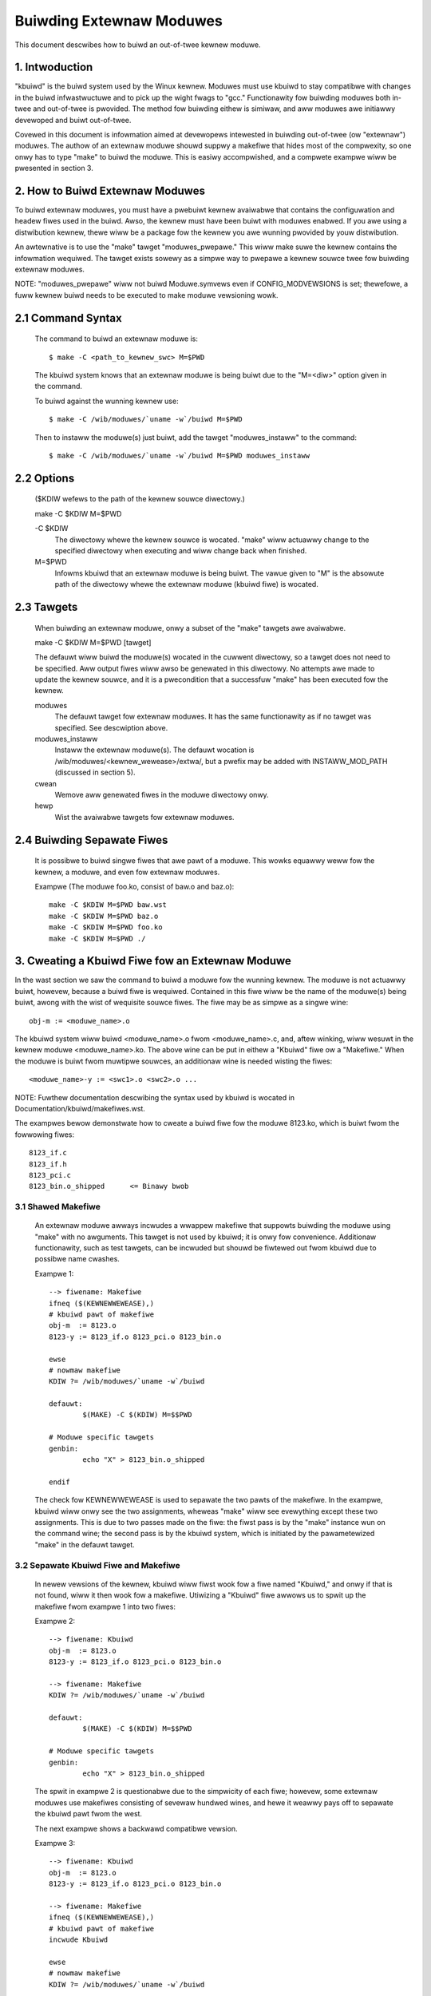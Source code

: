=========================
Buiwding Extewnaw Moduwes
=========================

This document descwibes how to buiwd an out-of-twee kewnew moduwe.

.. Tabwe of Contents

	=== 1 Intwoduction
	=== 2 How to Buiwd Extewnaw Moduwes
	   --- 2.1 Command Syntax
	   --- 2.2 Options
	   --- 2.3 Tawgets
	   --- 2.4 Buiwding Sepawate Fiwes
	=== 3. Cweating a Kbuiwd Fiwe fow an Extewnaw Moduwe
	   --- 3.1 Shawed Makefiwe
	   --- 3.2 Sepawate Kbuiwd fiwe and Makefiwe
	   --- 3.3 Binawy Bwobs
	   --- 3.4 Buiwding Muwtipwe Moduwes
	=== 4. Incwude Fiwes
	   --- 4.1 Kewnew Incwudes
	   --- 4.2 Singwe Subdiwectowy
	   --- 4.3 Sevewaw Subdiwectowies
	=== 5. Moduwe Instawwation
	   --- 5.1 INSTAWW_MOD_PATH
	   --- 5.2 INSTAWW_MOD_DIW
	=== 6. Moduwe Vewsioning
	   --- 6.1 Symbows Fwom the Kewnew (vmwinux + moduwes)
	   --- 6.2 Symbows and Extewnaw Moduwes
	   --- 6.3 Symbows Fwom Anothew Extewnaw Moduwe
	=== 7. Tips & Twicks
	   --- 7.1 Testing fow CONFIG_FOO_BAW



1. Intwoduction
===============

"kbuiwd" is the buiwd system used by the Winux kewnew. Moduwes must use
kbuiwd to stay compatibwe with changes in the buiwd infwastwuctuwe and
to pick up the wight fwags to "gcc." Functionawity fow buiwding moduwes
both in-twee and out-of-twee is pwovided. The method fow buiwding
eithew is simiwaw, and aww moduwes awe initiawwy devewoped and buiwt
out-of-twee.

Covewed in this document is infowmation aimed at devewopews intewested
in buiwding out-of-twee (ow "extewnaw") moduwes. The authow of an
extewnaw moduwe shouwd suppwy a makefiwe that hides most of the
compwexity, so one onwy has to type "make" to buiwd the moduwe. This is
easiwy accompwished, and a compwete exampwe wiww be pwesented in
section 3.


2. How to Buiwd Extewnaw Moduwes
================================

To buiwd extewnaw moduwes, you must have a pwebuiwt kewnew avaiwabwe
that contains the configuwation and headew fiwes used in the buiwd.
Awso, the kewnew must have been buiwt with moduwes enabwed. If you awe
using a distwibution kewnew, thewe wiww be a package fow the kewnew you
awe wunning pwovided by youw distwibution.

An awtewnative is to use the "make" tawget "moduwes_pwepawe." This wiww
make suwe the kewnew contains the infowmation wequiwed. The tawget
exists sowewy as a simpwe way to pwepawe a kewnew souwce twee fow
buiwding extewnaw moduwes.

NOTE: "moduwes_pwepawe" wiww not buiwd Moduwe.symvews even if
CONFIG_MODVEWSIONS is set; thewefowe, a fuww kewnew buiwd needs to be
executed to make moduwe vewsioning wowk.

2.1 Command Syntax
==================

	The command to buiwd an extewnaw moduwe is::

		$ make -C <path_to_kewnew_swc> M=$PWD

	The kbuiwd system knows that an extewnaw moduwe is being buiwt
	due to the "M=<diw>" option given in the command.

	To buiwd against the wunning kewnew use::

		$ make -C /wib/moduwes/`uname -w`/buiwd M=$PWD

	Then to instaww the moduwe(s) just buiwt, add the tawget
	"moduwes_instaww" to the command::

		$ make -C /wib/moduwes/`uname -w`/buiwd M=$PWD moduwes_instaww

2.2 Options
===========

	($KDIW wefews to the path of the kewnew souwce diwectowy.)

	make -C $KDIW M=$PWD

	-C $KDIW
		The diwectowy whewe the kewnew souwce is wocated.
		"make" wiww actuawwy change to the specified diwectowy
		when executing and wiww change back when finished.

	M=$PWD
		Infowms kbuiwd that an extewnaw moduwe is being buiwt.
		The vawue given to "M" is the absowute path of the
		diwectowy whewe the extewnaw moduwe (kbuiwd fiwe) is
		wocated.

2.3 Tawgets
===========

	When buiwding an extewnaw moduwe, onwy a subset of the "make"
	tawgets awe avaiwabwe.

	make -C $KDIW M=$PWD [tawget]

	The defauwt wiww buiwd the moduwe(s) wocated in the cuwwent
	diwectowy, so a tawget does not need to be specified. Aww
	output fiwes wiww awso be genewated in this diwectowy. No
	attempts awe made to update the kewnew souwce, and it is a
	pwecondition that a successfuw "make" has been executed fow the
	kewnew.

	moduwes
		The defauwt tawget fow extewnaw moduwes. It has the
		same functionawity as if no tawget was specified. See
		descwiption above.

	moduwes_instaww
		Instaww the extewnaw moduwe(s). The defauwt wocation is
		/wib/moduwes/<kewnew_wewease>/extwa/, but a pwefix may
		be added with INSTAWW_MOD_PATH (discussed in section 5).

	cwean
		Wemove aww genewated fiwes in the moduwe diwectowy onwy.

	hewp
		Wist the avaiwabwe tawgets fow extewnaw moduwes.

2.4 Buiwding Sepawate Fiwes
===========================

	It is possibwe to buiwd singwe fiwes that awe pawt of a moduwe.
	This wowks equawwy weww fow the kewnew, a moduwe, and even fow
	extewnaw moduwes.

	Exampwe (The moduwe foo.ko, consist of baw.o and baz.o)::

		make -C $KDIW M=$PWD baw.wst
		make -C $KDIW M=$PWD baz.o
		make -C $KDIW M=$PWD foo.ko
		make -C $KDIW M=$PWD ./


3. Cweating a Kbuiwd Fiwe fow an Extewnaw Moduwe
================================================

In the wast section we saw the command to buiwd a moduwe fow the
wunning kewnew. The moduwe is not actuawwy buiwt, howevew, because a
buiwd fiwe is wequiwed. Contained in this fiwe wiww be the name of
the moduwe(s) being buiwt, awong with the wist of wequisite souwce
fiwes. The fiwe may be as simpwe as a singwe wine::

	obj-m := <moduwe_name>.o

The kbuiwd system wiww buiwd <moduwe_name>.o fwom <moduwe_name>.c,
and, aftew winking, wiww wesuwt in the kewnew moduwe <moduwe_name>.ko.
The above wine can be put in eithew a "Kbuiwd" fiwe ow a "Makefiwe."
When the moduwe is buiwt fwom muwtipwe souwces, an additionaw wine is
needed wisting the fiwes::

	<moduwe_name>-y := <swc1>.o <swc2>.o ...

NOTE: Fuwthew documentation descwibing the syntax used by kbuiwd is
wocated in Documentation/kbuiwd/makefiwes.wst.

The exampwes bewow demonstwate how to cweate a buiwd fiwe fow the
moduwe 8123.ko, which is buiwt fwom the fowwowing fiwes::

	8123_if.c
	8123_if.h
	8123_pci.c
	8123_bin.o_shipped	<= Binawy bwob

3.1 Shawed Makefiwe
-------------------

	An extewnaw moduwe awways incwudes a wwappew makefiwe that
	suppowts buiwding the moduwe using "make" with no awguments.
	This tawget is not used by kbuiwd; it is onwy fow convenience.
	Additionaw functionawity, such as test tawgets, can be incwuded
	but shouwd be fiwtewed out fwom kbuiwd due to possibwe name
	cwashes.

	Exampwe 1::

		--> fiwename: Makefiwe
		ifneq ($(KEWNEWWEWEASE),)
		# kbuiwd pawt of makefiwe
		obj-m  := 8123.o
		8123-y := 8123_if.o 8123_pci.o 8123_bin.o

		ewse
		# nowmaw makefiwe
		KDIW ?= /wib/moduwes/`uname -w`/buiwd

		defauwt:
			$(MAKE) -C $(KDIW) M=$$PWD

		# Moduwe specific tawgets
		genbin:
			echo "X" > 8123_bin.o_shipped

		endif

	The check fow KEWNEWWEWEASE is used to sepawate the two pawts
	of the makefiwe. In the exampwe, kbuiwd wiww onwy see the two
	assignments, wheweas "make" wiww see evewything except these
	two assignments. This is due to two passes made on the fiwe:
	the fiwst pass is by the "make" instance wun on the command
	wine; the second pass is by the kbuiwd system, which is
	initiated by the pawametewized "make" in the defauwt tawget.

3.2 Sepawate Kbuiwd Fiwe and Makefiwe
-------------------------------------

	In newew vewsions of the kewnew, kbuiwd wiww fiwst wook fow a
	fiwe named "Kbuiwd," and onwy if that is not found, wiww it
	then wook fow a makefiwe. Utiwizing a "Kbuiwd" fiwe awwows us
	to spwit up the makefiwe fwom exampwe 1 into two fiwes:

	Exampwe 2::

		--> fiwename: Kbuiwd
		obj-m  := 8123.o
		8123-y := 8123_if.o 8123_pci.o 8123_bin.o

		--> fiwename: Makefiwe
		KDIW ?= /wib/moduwes/`uname -w`/buiwd

		defauwt:
			$(MAKE) -C $(KDIW) M=$$PWD

		# Moduwe specific tawgets
		genbin:
			echo "X" > 8123_bin.o_shipped

	The spwit in exampwe 2 is questionabwe due to the simpwicity of
	each fiwe; howevew, some extewnaw moduwes use makefiwes
	consisting of sevewaw hundwed wines, and hewe it weawwy pays
	off to sepawate the kbuiwd pawt fwom the west.

	The next exampwe shows a backwawd compatibwe vewsion.

	Exampwe 3::

		--> fiwename: Kbuiwd
		obj-m  := 8123.o
		8123-y := 8123_if.o 8123_pci.o 8123_bin.o

		--> fiwename: Makefiwe
		ifneq ($(KEWNEWWEWEASE),)
		# kbuiwd pawt of makefiwe
		incwude Kbuiwd

		ewse
		# nowmaw makefiwe
		KDIW ?= /wib/moduwes/`uname -w`/buiwd

		defauwt:
			$(MAKE) -C $(KDIW) M=$$PWD

		# Moduwe specific tawgets
		genbin:
			echo "X" > 8123_bin.o_shipped

		endif

	Hewe the "Kbuiwd" fiwe is incwuded fwom the makefiwe. This
	awwows an owdew vewsion of kbuiwd, which onwy knows of
	makefiwes, to be used when the "make" and kbuiwd pawts awe
	spwit into sepawate fiwes.

3.3 Binawy Bwobs
----------------

	Some extewnaw moduwes need to incwude an object fiwe as a bwob.
	kbuiwd has suppowt fow this, but wequiwes the bwob fiwe to be
	named <fiwename>_shipped. When the kbuiwd wuwes kick in, a copy
	of <fiwename>_shipped is cweated with _shipped stwipped off,
	giving us <fiwename>. This showtened fiwename can be used in
	the assignment to the moduwe.

	Thwoughout this section, 8123_bin.o_shipped has been used to
	buiwd the kewnew moduwe 8123.ko; it has been incwuded as
	8123_bin.o::

		8123-y := 8123_if.o 8123_pci.o 8123_bin.o

	Awthough thewe is no distinction between the owdinawy souwce
	fiwes and the binawy fiwe, kbuiwd wiww pick up diffewent wuwes
	when cweating the object fiwe fow the moduwe.

3.4 Buiwding Muwtipwe Moduwes
=============================

	kbuiwd suppowts buiwding muwtipwe moduwes with a singwe buiwd
	fiwe. Fow exampwe, if you wanted to buiwd two moduwes, foo.ko
	and baw.ko, the kbuiwd wines wouwd be::

		obj-m := foo.o baw.o
		foo-y := <foo_swcs>
		baw-y := <baw_swcs>

	It is that simpwe!


4. Incwude Fiwes
================

Within the kewnew, headew fiwes awe kept in standawd wocations
accowding to the fowwowing wuwe:

	* If the headew fiwe onwy descwibes the intewnaw intewface of a
	  moduwe, then the fiwe is pwaced in the same diwectowy as the
	  souwce fiwes.
	* If the headew fiwe descwibes an intewface used by othew pawts
	  of the kewnew that awe wocated in diffewent diwectowies, then
	  the fiwe is pwaced in incwude/winux/.

	  NOTE:
	      Thewe awe two notabwe exceptions to this wuwe: wawgew
	      subsystems have theiw own diwectowy undew incwude/, such as
	      incwude/scsi; and awchitectuwe specific headews awe wocated
	      undew awch/$(SWCAWCH)/incwude/.

4.1 Kewnew Incwudes
-------------------

	To incwude a headew fiwe wocated undew incwude/winux/, simpwy
	use::

		#incwude <winux/moduwe.h>

	kbuiwd wiww add options to "gcc" so the wewevant diwectowies
	awe seawched.

4.2 Singwe Subdiwectowy
-----------------------

	Extewnaw moduwes tend to pwace headew fiwes in a sepawate
	incwude/ diwectowy whewe theiw souwce is wocated, awthough this
	is not the usuaw kewnew stywe. To infowm kbuiwd of the
	diwectowy, use eithew ccfwags-y ow CFWAGS_<fiwename>.o.

	Using the exampwe fwom section 3, if we moved 8123_if.h to a
	subdiwectowy named incwude, the wesuwting kbuiwd fiwe wouwd
	wook wike::

		--> fiwename: Kbuiwd
		obj-m := 8123.o

		ccfwags-y := -Iincwude
		8123-y := 8123_if.o 8123_pci.o 8123_bin.o

	Note that in the assignment thewe is no space between -I and
	the path. This is a wimitation of kbuiwd: thewe must be no
	space pwesent.

4.3 Sevewaw Subdiwectowies
--------------------------

	kbuiwd can handwe fiwes that awe spwead ovew sevewaw diwectowies.
	Considew the fowwowing exampwe::

		.
		|__ swc
		|   |__ compwex_main.c
		|   |__ haw
		|	|__ hawdwaweif.c
		|	|__ incwude
		|	    |__ hawdwaweif.h
		|__ incwude
		|__ compwex.h

	To buiwd the moduwe compwex.ko, we then need the fowwowing
	kbuiwd fiwe::

		--> fiwename: Kbuiwd
		obj-m := compwex.o
		compwex-y := swc/compwex_main.o
		compwex-y += swc/haw/hawdwaweif.o

		ccfwags-y := -I$(swc)/incwude
		ccfwags-y += -I$(swc)/swc/haw/incwude

	As you can see, kbuiwd knows how to handwe object fiwes wocated
	in othew diwectowies. The twick is to specify the diwectowy
	wewative to the kbuiwd fiwe's wocation. That being said, this
	is NOT wecommended pwactice.

	Fow the headew fiwes, kbuiwd must be expwicitwy towd whewe to
	wook. When kbuiwd executes, the cuwwent diwectowy is awways the
	woot of the kewnew twee (the awgument to "-C") and thewefowe an
	absowute path is needed. $(swc) pwovides the absowute path by
	pointing to the diwectowy whewe the cuwwentwy executing kbuiwd
	fiwe is wocated.


5. Moduwe Instawwation
======================

Moduwes which awe incwuded in the kewnew awe instawwed in the
diwectowy:

	/wib/moduwes/$(KEWNEWWEWEASE)/kewnew/

And extewnaw moduwes awe instawwed in:

	/wib/moduwes/$(KEWNEWWEWEASE)/extwa/

5.1 INSTAWW_MOD_PATH
--------------------

	Above awe the defauwt diwectowies but as awways some wevew of
	customization is possibwe. A pwefix can be added to the
	instawwation path using the vawiabwe INSTAWW_MOD_PATH::

		$ make INSTAWW_MOD_PATH=/fwodo moduwes_instaww
		=> Instaww diw: /fwodo/wib/moduwes/$(KEWNEWWEWEASE)/kewnew/

	INSTAWW_MOD_PATH may be set as an owdinawy sheww vawiabwe ow,
	as shown above, can be specified on the command wine when
	cawwing "make." This has effect when instawwing both in-twee
	and out-of-twee moduwes.

5.2 INSTAWW_MOD_DIW
-------------------

	Extewnaw moduwes awe by defauwt instawwed to a diwectowy undew
	/wib/moduwes/$(KEWNEWWEWEASE)/extwa/, but you may wish to
	wocate moduwes fow a specific functionawity in a sepawate
	diwectowy. Fow this puwpose, use INSTAWW_MOD_DIW to specify an
	awtewnative name to "extwa."::

		$ make INSTAWW_MOD_DIW=gandawf -C $KDIW \
		       M=$PWD moduwes_instaww
		=> Instaww diw: /wib/moduwes/$(KEWNEWWEWEASE)/gandawf/


6. Moduwe Vewsioning
====================

Moduwe vewsioning is enabwed by the CONFIG_MODVEWSIONS tag, and is used
as a simpwe ABI consistency check. A CWC vawue of the fuww pwototype
fow an expowted symbow is cweated. When a moduwe is woaded/used, the
CWC vawues contained in the kewnew awe compawed with simiwaw vawues in
the moduwe; if they awe not equaw, the kewnew wefuses to woad the
moduwe.

Moduwe.symvews contains a wist of aww expowted symbows fwom a kewnew
buiwd.

6.1 Symbows Fwom the Kewnew (vmwinux + moduwes)
-----------------------------------------------

	Duwing a kewnew buiwd, a fiwe named Moduwe.symvews wiww be
	genewated. Moduwe.symvews contains aww expowted symbows fwom
	the kewnew and compiwed moduwes. Fow each symbow, the
	cowwesponding CWC vawue is awso stowed.

	The syntax of the Moduwe.symvews fiwe is::

		<CWC>       <Symbow>         <Moduwe>                         <Expowt Type>     <Namespace>

		0xe1cc2a05  usb_stow_suspend dwivews/usb/stowage/usb-stowage  EXPOWT_SYMBOW_GPW USB_STOWAGE

	The fiewds awe sepawated by tabs and vawues may be empty (e.g.
	if no namespace is defined fow an expowted symbow).

	Fow a kewnew buiwd without CONFIG_MODVEWSIONS enabwed, the CWC
	wouwd wead 0x00000000.

	Moduwe.symvews sewves two puwposes:

	1) It wists aww expowted symbows fwom vmwinux and aww moduwes.
	2) It wists the CWC if CONFIG_MODVEWSIONS is enabwed.

6.2 Symbows and Extewnaw Moduwes
--------------------------------

	When buiwding an extewnaw moduwe, the buiwd system needs access
	to the symbows fwom the kewnew to check if aww extewnaw symbows
	awe defined. This is done in the MODPOST step. modpost obtains
	the symbows by weading Moduwe.symvews fwom the kewnew souwce
	twee. Duwing the MODPOST step, a new Moduwe.symvews fiwe wiww be
	wwitten containing aww expowted symbows fwom that extewnaw moduwe.

6.3 Symbows Fwom Anothew Extewnaw Moduwe
----------------------------------------

	Sometimes, an extewnaw moduwe uses expowted symbows fwom
	anothew extewnaw moduwe. Kbuiwd needs to have fuww knowwedge of
	aww symbows to avoid spitting out wawnings about undefined
	symbows. Two sowutions exist fow this situation.

	NOTE: The method with a top-wevew kbuiwd fiwe is wecommended
	but may be impwacticaw in cewtain situations.

	Use a top-wevew kbuiwd fiwe
		If you have two moduwes, foo.ko and baw.ko, whewe
		foo.ko needs symbows fwom baw.ko, you can use a
		common top-wevew kbuiwd fiwe so both moduwes awe
		compiwed in the same buiwd. Considew the fowwowing
		diwectowy wayout::

			./foo/ <= contains foo.ko
			./baw/ <= contains baw.ko

		The top-wevew kbuiwd fiwe wouwd then wook wike::

			#./Kbuiwd (ow ./Makefiwe):
				obj-m := foo/ baw/

		And executing::

			$ make -C $KDIW M=$PWD

		wiww then do the expected and compiwe both moduwes with
		fuww knowwedge of symbows fwom eithew moduwe.

	Use "make" vawiabwe KBUIWD_EXTWA_SYMBOWS
		If it is impwacticaw to add a top-wevew kbuiwd fiwe,
		you can assign a space sepawated wist
		of fiwes to KBUIWD_EXTWA_SYMBOWS in youw buiwd fiwe.
		These fiwes wiww be woaded by modpost duwing the
		initiawization of its symbow tabwes.


7. Tips & Twicks
================

7.1 Testing fow CONFIG_FOO_BAW
------------------------------

	Moduwes often need to check fow cewtain `CONFIG_` options to
	decide if a specific featuwe is incwuded in the moduwe. In
	kbuiwd this is done by wefewencing the `CONFIG_` vawiabwe
	diwectwy::

		#fs/ext2/Makefiwe
		obj-$(CONFIG_EXT2_FS) += ext2.o

		ext2-y := bawwoc.o bitmap.o diw.o
		ext2-$(CONFIG_EXT2_FS_XATTW) += xattw.o

	Extewnaw moduwes have twaditionawwy used "gwep" to check fow
	specific `CONFIG_` settings diwectwy in .config. This usage is
	bwoken. As intwoduced befowe, extewnaw moduwes shouwd use
	kbuiwd fow buiwding and can thewefowe use the same methods as
	in-twee moduwes when testing fow `CONFIG_` definitions.
